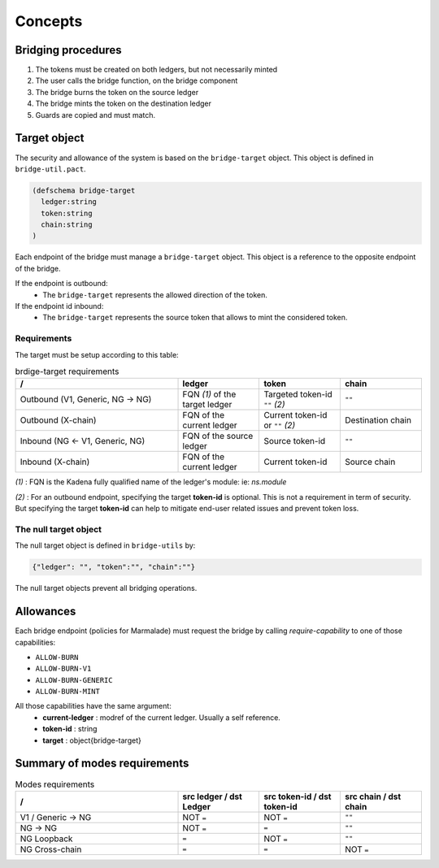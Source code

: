 Concepts
========

Bridging procedures
-------------------

#. The tokens must be created on both ledgers, but not necessarily minted

#. The user calls the bridge function, on the bridge component

#. The bridge burns the token on the source ledger

#. The bridge mints the token on the destination ledger

#. Guards are copied and must match.

.. image:: diagrams/bridge-flow.svg


Target object
-------------
The security and allowance of the system is based on the ``bridge-target`` object.
This object is defined in ``bridge-util.pact``.

.. code-block:: lisp

  (defschema bridge-target
    ledger:string
    token:string
    chain:string
  )

Each endpoint of the bridge must manage a ``bridge-target`` object. This object
is a reference to the opposite endpoint of the bridge.

If the endpoint is outbound:
  - The ``bridge-target`` represents the allowed direction of the token.

If the endpoint id inbound:
  - The ``bridge-target`` represents the source token that allows to mint the considered token.

Requirements
^^^^^^^^^^^^

The target must be setup according to this table:

.. list-table:: brdige-target requirements
  :widths: 50 25 25 25
  :header-rows: 1

  * - /
    - ledger
    - token
    - chain

  * - Outbound (V1, Generic, NG -> NG)
    - FQN *(1)* of the target ledger
    - Targeted token-id ``""`` *(2)*
    - ``""``

  * - Outbound (X-chain)
    - FQN of the current ledger
    - Current token-id or ``""`` *(2)*
    - Destination chain

  * - Inbound (NG <- V1, Generic, NG)
    - FQN of the source ledger
    - Source token-id
    - ``""``

  * - Inbound (X-chain)
    - FQN of the current ledger
    - Current token-id
    - Source chain

*(1)* : FQN is the Kadena fully qualified name of the ledger's module: ie: `ns.module`

*(2)* : For an outbound endpoint, specifying the target **token-id** is optional.
This is not a requirement in term of security. But specifying the target **token-id** can help to mitigate
end-user related issues and prevent token loss.

The null target object
^^^^^^^^^^^^^^^^^^^^^^
The null target object is defined in ``bridge-utils`` by:

.. code-block:: json

  {"ledger": "", "token":"", "chain":""}

The null target objects prevent all bridging operations.

Allowances
----------
Each bridge endpoint (policies for Marmalade) must request the bridge by calling
`require-capability` to one of those capabilities:

- ``ALLOW-BURN``
- ``ALLOW-BURN-V1``
- ``ALLOW-BURN-GENERIC``
- ``ALLOW-BURN-MINT``

All those capabilities have the same argument:
  - **current-ledger** : modref of the current ledger. Usually a self reference.
  - **token-id** : string
  - **target** : object{bridge-target}

Summary of modes requirements
-----------------------------

.. list-table:: Modes requirements
  :widths: 50 25 25 25
  :header-rows: 1

  * - /
    - src ledger / dst Ledger
    - src token-id / dst token-id
    - src chain / dst chain

  * - V1 / Generic -> NG
    - NOT ``=``
    - NOT ``=``
    - ``""``

  * - NG -> NG
    - NOT ``=``
    - ``=``
    - ``""``

  * - NG Loopback
    - ``=``
    - NOT ``=``
    - ``""``

  * - NG Cross-chain
    - ``=``
    - ``=``
    - NOT ``=``
